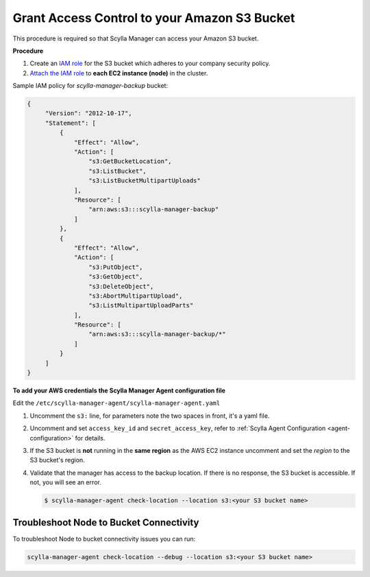 ==============================================
Grant Access Control to your Amazon S3 Bucket
==============================================

This procedure is required so that Scylla Manager can access your Amazon S3 bucket.

**Procedure**

#. Create an `IAM role <https://docs.aws.amazon.com/AWSEC2/latest/UserGuide/iam-roles-for-amazon-ec2.html>`_ for the S3 bucket which adheres to your company security policy.
#. `Attach the IAM role <https://docs.aws.amazon.com/AWSEC2/latest/UserGuide/iam-roles-for-amazon-ec2.html#attach-iam-role>`_ to **each EC2 instance (node)** in the cluster.

Sample IAM policy for *scylla-manager-backup* bucket:

.. code-block:: none

   {
        "Version": "2012-10-17",
        "Statement": [
            {
                "Effect": "Allow",
                "Action": [
                    "s3:GetBucketLocation",
                    "s3:ListBucket",
                    "s3:ListBucketMultipartUploads"
                ],
                "Resource": [
                    "arn:aws:s3:::scylla-manager-backup"
                ]
            },
            {
                "Effect": "Allow",
                "Action": [
                    "s3:PutObject",
                    "s3:GetObject",
                    "s3:DeleteObject",
                    "s3:AbortMultipartUpload",
                    "s3:ListMultipartUploadParts"
                ],
                "Resource": [
                    "arn:aws:s3:::scylla-manager-backup/*"
                ]
            }
        ]
   }

**To add your AWS credentials the Scylla Manager Agent configuration file**

Edit the ``/etc/scylla-manager-agent/scylla-manager-agent.yaml``

#. Uncomment the ``s3:`` line, for parameters note the two spaces in front, it's a yaml file.
#. Uncomment and set ``access_key_id`` and ``secret_access_key``, refer to :ref:`Scylla Agent Configuration <agent-configuration>` for details.
#. If the S3 bucket is **not** running in the **same region** as the AWS EC2 instance uncomment and set the *region* to the S3 bucket's region.

#. Validate that the manager has access to the backup location.
   If there is no response, the S3 bucket is accessible. If not, you will see an error.

   .. code-block:: none

      $ scylla-manager-agent check-location --location s3:<your S3 bucket name>

Troubleshoot Node to Bucket Connectivity
----------------------------------------

To troubleshoot Node to bucket connectivity issues you can run:

.. code-block:: none

   scylla-manager-agent check-location --debug --location s3:<your S3 bucket name>